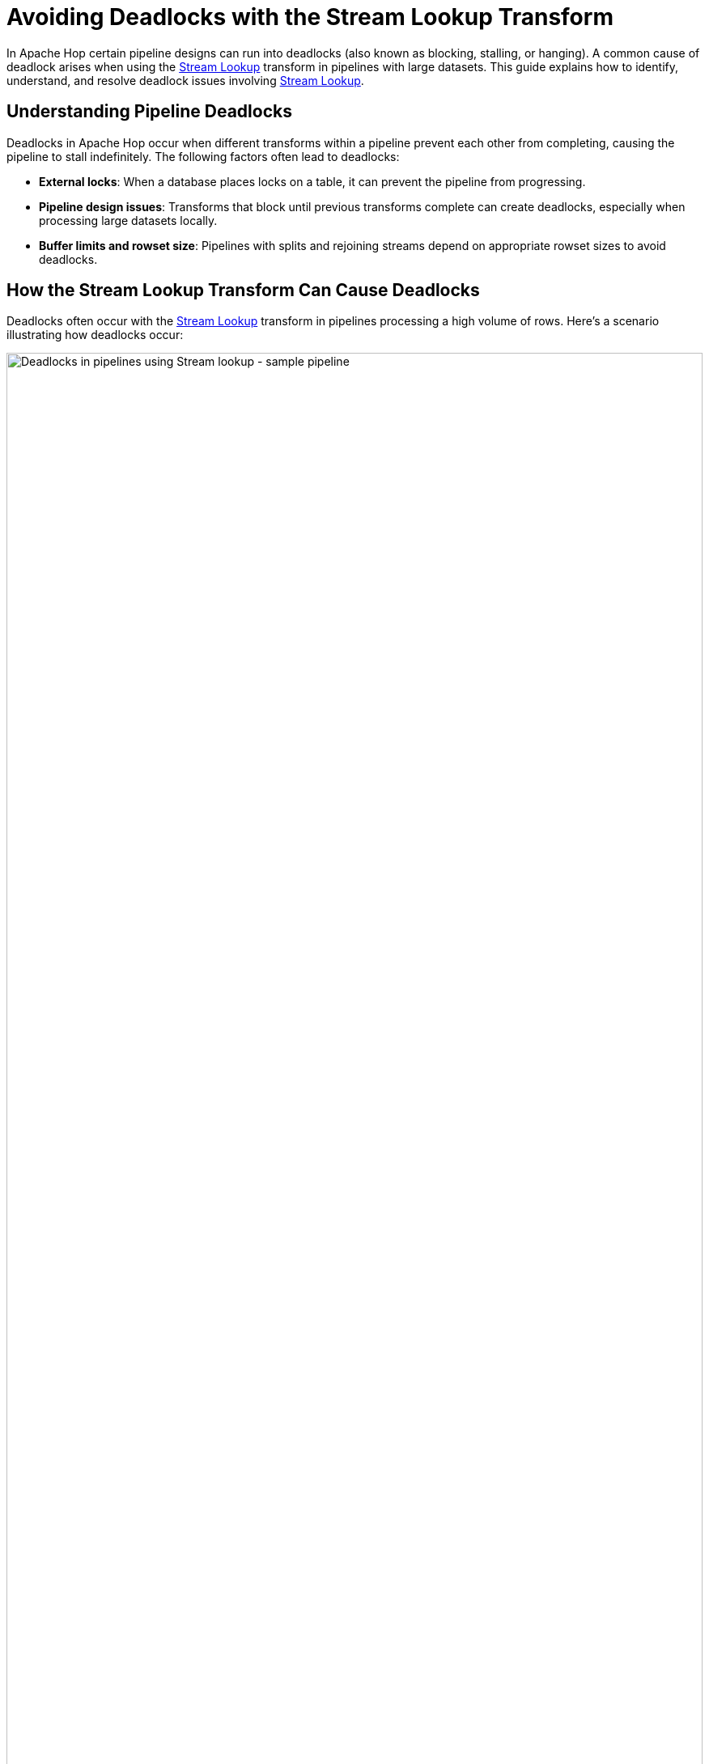 ////
Licensed to the Apache Software Foundation (ASF) under one
or more contributor license agreements.  See the NOTICE file
distributed with this work for additional information
regarding copyright ownership.  The ASF licenses this file
to you under the Apache License, Version 2.0 (the
"License"); you may not use this file except in compliance
with the License.  You may obtain a copy of the License at
  http://www.apache.org/licenses/LICENSE-2.0
Unless required by applicable law or agreed to in writing,
software distributed under the License is distributed on an
"AS IS" BASIS, WITHOUT WARRANTIES OR CONDITIONS OF ANY
KIND, either express or implied.  See the License for the
specific language governing permissions and limitations
under the License.
////
[[AvoidingDeadlocksWhenUsingStreamLookup]]
:imagesdir: ../../assets/images
:description: This guide provides an overview of strategies to avoid deadlocks when using the Stream Lookup transform in Apache Hop.
:openvar: ${
:closevar: }

= Avoiding Deadlocks with the Stream Lookup Transform

In Apache Hop certain pipeline designs can run into deadlocks (also known as blocking, stalling, or hanging). A common cause of deadlock arises when using the xref:pipeline/transforms/streamlookup.adoc[Stream Lookup]  transform in pipelines with large datasets. This guide explains how to identify, understand, and resolve deadlock issues involving xref:pipeline/transforms/streamlookup.adoc[Stream Lookup].

== Understanding Pipeline Deadlocks

Deadlocks in Apache Hop occur when different transforms within a pipeline prevent each other from completing, causing the pipeline to stall indefinitely. The following factors often lead to deadlocks:

* **External locks**: When a database places locks on a table, it can prevent the pipeline from progressing.
* **Pipeline design issues**: Transforms that block until previous transforms complete can create deadlocks, especially when processing large datasets locally.
* **Buffer limits and rowset size**: Pipelines with splits and rejoining streams depend on appropriate rowset sizes to avoid deadlocks.

== How the Stream Lookup Transform Can Cause Deadlocks

Deadlocks often occur with the xref:pipeline/transforms/streamlookup.adoc[Stream Lookup] transform in pipelines processing a high volume of rows. Here’s a scenario illustrating how deadlocks occur:

image:how-to-guides/deadlocks-stream-lookup/deadlock-sample-stream-lookup-pipeline.png[Deadlocks in pipelines using Stream lookup - sample pipeline, width="100%"]

1. **Pipeline configuration**: The pipeline includes a `Generate Rows` transform that splits data into two streams, one going directly to the xref:pipeline/transforms/streamlookup.adoc[Stream Lookup] transform and the other passing through an intermediate transform, like `Group By`.
2. **Rowset limit**: Assume the Rowset size for the local Pipeline Run Configuration is set to 10,000 rows, meaning each hop can temporarily store up to 10,000 rows between transforms.
3. **Overflow**: If the pipeline generates 10,001 rows, the rowset buffer will reach its 10,000-row capacity, causing the pipeline to halt until downstream transforms process some rows.

image:how-to-guides/deadlocks-stream-lookup/deadlock-sample-stream-lookup-rowset-size.png[Deadlocks in pipelines using Stream lookup - rowset size, width="100%"]

When xref:pipeline/transforms/streamlookup.adoc[Stream Lookup] waits for data from both streams but encounters a full buffer in one stream, both streams are unable to proceed, causing the entire pipeline to deadlock.

== Solutions to Avoid Deadlocks

=== 1. Adjust Rowset size(with caution)

Increasing the rowset size can offer a short-term fix by buffering more rows, but it should be used cautiously. Larger rowsets increase memory usage and may reduce performance for large datasets.

image:how-to-guides/deadlocks-stream-lookup/deadlock-stream-lookup-adjust-rowset-size.png[Deadlocks in pipelines using Stream lookup - adjust rowset size, width="100%"]

* A pipeline uses a Pipeline Run Configuration, which specifies the engine type.
* If using the `Local` engine type, you can modify the `Rowset size` option to match your dataset and pipeline design requirements.

=== 2. Separate input streams

image:how-to-guides/deadlocks-stream-lookup/deadlock-stream-lookup-separate-input-streams.png[Deadlocks in pipelines using Stream lookup - separate input streams, width="100%"]

A more effective solution is to split input data streams into two independent copies, allowing each stream to operate separately. This avoids the deadlock from bottlenecked transforms in a single stream and allows xref:pipeline/transforms/streamlookup.adoc[Stream Lookup] to function smoothly.

=== 3. Divide pipeline into smaller units

image:how-to-guides/deadlocks-stream-lookup/deadlock-stream-lookup-divide-in-pipelines.png[Deadlocks in pipelines using Stream lookup - divide pipelines, width="100%"]

Dividing the pipeline into smaller, separate pipelines allows you to process data in stages, using intermediate tables or files for data handoff. This modular approach is highly effective in avoiding buffer-related deadlocks, especially in pipelines with multiple stream joins.

=== 4. Use the blocking transform

For pipelines requiring sequential processing, the "Blocking" transform can manage flow control by ensuring one stream fully completes before moving to the next. 

image:how-to-guides/deadlocks-stream-lookup/deadlock-stream-lookup-use-blocking-transform.png[Deadlocks in pipelines using Stream lookup - blocking transform, width="100%"]

* Configure the Blocking transform with the `Pass all rows` option to handle streams in a sequential manner.
* Adjust settings like cache size within the Blocking transform for optimal performance.























